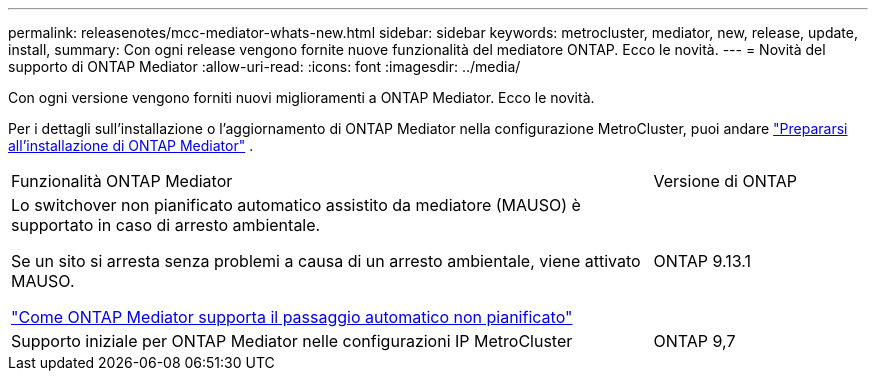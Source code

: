 ---
permalink: releasenotes/mcc-mediator-whats-new.html 
sidebar: sidebar 
keywords: metrocluster, mediator, new, release, update, install, 
summary: Con ogni release vengono fornite nuove funzionalità del mediatore ONTAP.  Ecco le novità. 
---
= Novità del supporto di ONTAP Mediator
:allow-uri-read: 
:icons: font
:imagesdir: ../media/


[role="lead"]
Con ogni versione vengono forniti nuovi miglioramenti a ONTAP Mediator. Ecco le novità.

Per i dettagli sull'installazione o l'aggiornamento di ONTAP Mediator nella configurazione MetroCluster, puoi andare link:https://docs.netapp.com/us-en/ontap-metrocluster/install-ip/concept_mediator_requirements.html["Prepararsi all'installazione di ONTAP Mediator"^] .

[cols="75,25"]
|===


| Funzionalità ONTAP Mediator | Versione di ONTAP 


 a| 
Lo switchover non pianificato automatico assistito da mediatore (MAUSO) è supportato in caso di arresto ambientale.

Se un sito si arresta senza problemi a causa di un arresto ambientale, viene attivato MAUSO.

https://docs.netapp.com/us-en/ontap-metrocluster/install-ip/concept-ontap-mediator-supports-automatic-unplanned-switchover.html["Come ONTAP Mediator supporta il passaggio automatico non pianificato"]
 a| 
ONTAP 9.13.1



 a| 
Supporto iniziale per ONTAP Mediator nelle configurazioni IP MetroCluster
 a| 
ONTAP 9,7

|===